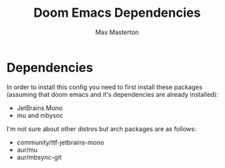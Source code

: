 #+TITLE: Doom Emacs Dependencies
#+AUTHOR: Max Masterton

* Dependencies
In order to install this config you need to first install these packages (assuming that doom emacs and it's dependencies are already installed):
 + JetBrains Mono
 + mu and mbysnc

I'm not sure about other distros but arch packages are as follows:
 + community/ttf-jetbrains-mono
 + aur/mu
 + aur/mbsync-git
